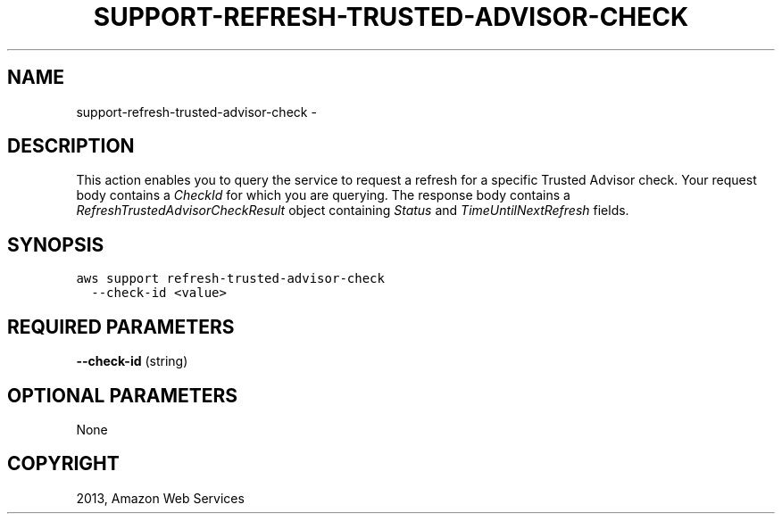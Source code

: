 .TH "SUPPORT-REFRESH-TRUSTED-ADVISOR-CHECK" "1" "March 11, 2013" "0.8" "aws-cli"
.SH NAME
support-refresh-trusted-advisor-check \- 
.
.nr rst2man-indent-level 0
.
.de1 rstReportMargin
\\$1 \\n[an-margin]
level \\n[rst2man-indent-level]
level margin: \\n[rst2man-indent\\n[rst2man-indent-level]]
-
\\n[rst2man-indent0]
\\n[rst2man-indent1]
\\n[rst2man-indent2]
..
.de1 INDENT
.\" .rstReportMargin pre:
. RS \\$1
. nr rst2man-indent\\n[rst2man-indent-level] \\n[an-margin]
. nr rst2man-indent-level +1
.\" .rstReportMargin post:
..
.de UNINDENT
. RE
.\" indent \\n[an-margin]
.\" old: \\n[rst2man-indent\\n[rst2man-indent-level]]
.nr rst2man-indent-level -1
.\" new: \\n[rst2man-indent\\n[rst2man-indent-level]]
.in \\n[rst2man-indent\\n[rst2man-indent-level]]u
..
.\" Man page generated from reStructuredText.
.
.SH DESCRIPTION
.sp
This action enables you to query the service to request a refresh for a specific
Trusted Advisor check. Your request body contains a \fICheckId\fP for which you are
querying. The response body contains a \fI\%RefreshTrustedAdvisorCheckResult\fP object containing \fIStatus\fP and \fITimeUntilNextRefresh\fP fields.
.SH SYNOPSIS
.sp
.nf
.ft C
aws support refresh\-trusted\-advisor\-check
  \-\-check\-id <value>
.ft P
.fi
.SH REQUIRED PARAMETERS
.sp
\fB\-\-check\-id\fP  (string)
.SH OPTIONAL PARAMETERS
.sp
None
.SH COPYRIGHT
2013, Amazon Web Services
.\" Generated by docutils manpage writer.
.
